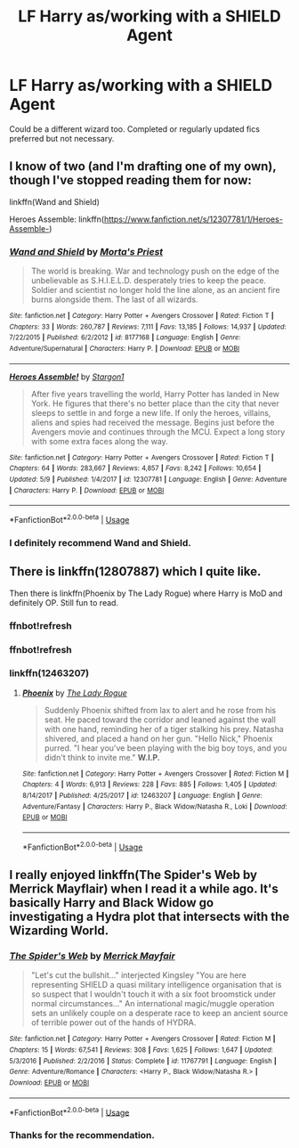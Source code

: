#+TITLE: LF Harry as/working with a SHIELD Agent

* LF Harry as/working with a SHIELD Agent
:PROPERTIES:
:Author: SurbhitSrivastava
:Score: 6
:DateUnix: 1527564582.0
:DateShort: 2018-May-29
:FlairText: Request
:END:
Could be a different wizard too. Completed or regularly updated fics preferred but not necessary.


** I know of two (and I'm drafting one of my own), though I've stopped reading them for now:

linkffn(Wand and Shield)

Heroes Assemble: linkffn([[https://www.fanfiction.net/s/12307781/1/Heroes-Assemble-]])
:PROPERTIES:
:Author: MindForgedManacle
:Score: 1
:DateUnix: 1527566626.0
:DateShort: 2018-May-29
:END:

*** [[https://www.fanfiction.net/s/8177168/1/][*/Wand and Shield/*]] by [[https://www.fanfiction.net/u/2690239/Morta-s-Priest][/Morta's Priest/]]

#+begin_quote
  The world is breaking. War and technology push on the edge of the unbelievable as S.H.I.E.L.D. desperately tries to keep the peace. Soldier and scientist no longer hold the line alone, as an ancient fire burns alongside them. The last of all wizards.
#+end_quote

^{/Site/:} ^{fanfiction.net} ^{*|*} ^{/Category/:} ^{Harry} ^{Potter} ^{+} ^{Avengers} ^{Crossover} ^{*|*} ^{/Rated/:} ^{Fiction} ^{T} ^{*|*} ^{/Chapters/:} ^{33} ^{*|*} ^{/Words/:} ^{260,787} ^{*|*} ^{/Reviews/:} ^{7,111} ^{*|*} ^{/Favs/:} ^{13,185} ^{*|*} ^{/Follows/:} ^{14,937} ^{*|*} ^{/Updated/:} ^{7/22/2015} ^{*|*} ^{/Published/:} ^{6/2/2012} ^{*|*} ^{/id/:} ^{8177168} ^{*|*} ^{/Language/:} ^{English} ^{*|*} ^{/Genre/:} ^{Adventure/Supernatural} ^{*|*} ^{/Characters/:} ^{Harry} ^{P.} ^{*|*} ^{/Download/:} ^{[[http://www.ff2ebook.com/old/ffn-bot/index.php?id=8177168&source=ff&filetype=epub][EPUB]]} ^{or} ^{[[http://www.ff2ebook.com/old/ffn-bot/index.php?id=8177168&source=ff&filetype=mobi][MOBI]]}

--------------

[[https://www.fanfiction.net/s/12307781/1/][*/Heroes Assemble!/*]] by [[https://www.fanfiction.net/u/5643202/Stargon1][/Stargon1/]]

#+begin_quote
  After five years travelling the world, Harry Potter has landed in New York. He figures that there's no better place than the city that never sleeps to settle in and forge a new life. If only the heroes, villains, aliens and spies had received the message. Begins just before the Avengers movie and continues through the MCU. Expect a long story with some extra faces along the way.
#+end_quote

^{/Site/:} ^{fanfiction.net} ^{*|*} ^{/Category/:} ^{Harry} ^{Potter} ^{+} ^{Avengers} ^{Crossover} ^{*|*} ^{/Rated/:} ^{Fiction} ^{T} ^{*|*} ^{/Chapters/:} ^{64} ^{*|*} ^{/Words/:} ^{283,667} ^{*|*} ^{/Reviews/:} ^{4,857} ^{*|*} ^{/Favs/:} ^{8,242} ^{*|*} ^{/Follows/:} ^{10,654} ^{*|*} ^{/Updated/:} ^{5/9} ^{*|*} ^{/Published/:} ^{1/4/2017} ^{*|*} ^{/id/:} ^{12307781} ^{*|*} ^{/Language/:} ^{English} ^{*|*} ^{/Genre/:} ^{Adventure} ^{*|*} ^{/Characters/:} ^{Harry} ^{P.} ^{*|*} ^{/Download/:} ^{[[http://www.ff2ebook.com/old/ffn-bot/index.php?id=12307781&source=ff&filetype=epub][EPUB]]} ^{or} ^{[[http://www.ff2ebook.com/old/ffn-bot/index.php?id=12307781&source=ff&filetype=mobi][MOBI]]}

--------------

*FanfictionBot*^{2.0.0-beta} | [[https://github.com/tusing/reddit-ffn-bot/wiki/Usage][Usage]]
:PROPERTIES:
:Author: FanfictionBot
:Score: 1
:DateUnix: 1527566640.0
:DateShort: 2018-May-29
:END:


*** I definitely recommend Wand and Shield.
:PROPERTIES:
:Author: burak329
:Score: 1
:DateUnix: 1527608943.0
:DateShort: 2018-May-29
:END:


** There is linkffn(12807887) which I quite like.

Then there is linkffn(Phoenix by The Lady Rogue) where Harry is MoD and definitely OP. Still fun to read.
:PROPERTIES:
:Author: MikeMystery13
:Score: 1
:DateUnix: 1527605037.0
:DateShort: 2018-May-29
:END:

*** ffnbot!refresh
:PROPERTIES:
:Author: MikeMystery13
:Score: 1
:DateUnix: 1527611811.0
:DateShort: 2018-May-29
:END:


*** ffnbot!refresh
:PROPERTIES:
:Author: YerDaDoesTheAvon
:Score: 1
:DateUnix: 1527756760.0
:DateShort: 2018-May-31
:END:


*** linkffn(12463207)
:PROPERTIES:
:Author: suername
:Score: 1
:DateUnix: 1527797573.0
:DateShort: 2018-Jun-01
:END:

**** [[https://www.fanfiction.net/s/12463207/1/][*/Phoenix/*]] by [[https://www.fanfiction.net/u/5752423/The-Lady-Rogue][/The Lady Rogue/]]

#+begin_quote
  Suddenly Phoenix shifted from lax to alert and he rose from his seat. He paced toward the corridor and leaned against the wall with one hand, reminding her of a tiger stalking his prey. Natasha shivered, and placed a hand on her gun. "Hello Nick," Phoenix purred. "I hear you've been playing with the big boy toys, and you didn't think to invite me." *W.I.P.*
#+end_quote

^{/Site/:} ^{fanfiction.net} ^{*|*} ^{/Category/:} ^{Harry} ^{Potter} ^{+} ^{Avengers} ^{Crossover} ^{*|*} ^{/Rated/:} ^{Fiction} ^{M} ^{*|*} ^{/Chapters/:} ^{4} ^{*|*} ^{/Words/:} ^{6,913} ^{*|*} ^{/Reviews/:} ^{228} ^{*|*} ^{/Favs/:} ^{885} ^{*|*} ^{/Follows/:} ^{1,405} ^{*|*} ^{/Updated/:} ^{8/14/2017} ^{*|*} ^{/Published/:} ^{4/25/2017} ^{*|*} ^{/id/:} ^{12463207} ^{*|*} ^{/Language/:} ^{English} ^{*|*} ^{/Genre/:} ^{Adventure/Fantasy} ^{*|*} ^{/Characters/:} ^{Harry} ^{P.,} ^{Black} ^{Widow/Natasha} ^{R.,} ^{Loki} ^{*|*} ^{/Download/:} ^{[[http://www.ff2ebook.com/old/ffn-bot/index.php?id=12463207&source=ff&filetype=epub][EPUB]]} ^{or} ^{[[http://www.ff2ebook.com/old/ffn-bot/index.php?id=12463207&source=ff&filetype=mobi][MOBI]]}

--------------

*FanfictionBot*^{2.0.0-beta} | [[https://github.com/tusing/reddit-ffn-bot/wiki/Usage][Usage]]
:PROPERTIES:
:Author: FanfictionBot
:Score: 1
:DateUnix: 1527797581.0
:DateShort: 2018-Jun-01
:END:


** I really enjoyed linkffn(The Spider's Web by Merrick Mayflair) when I read it a while ago. It's basically Harry and Black Widow go investigating a Hydra plot that intersects with the Wizarding World.
:PROPERTIES:
:Author: ThatTycat
:Score: 1
:DateUnix: 1527630195.0
:DateShort: 2018-May-30
:END:

*** [[https://www.fanfiction.net/s/11767791/1/][*/The Spider's Web/*]] by [[https://www.fanfiction.net/u/2424783/Merrick-Mayfair][/Merrick Mayfair/]]

#+begin_quote
  "Let's cut the bullshit..." interjected Kingsley "You are here representing SHIELD a quasi military intelligence organisation that is so suspect that I wouldn't touch it with a six foot broomstick under normal circumstances..." An international magic/muggle operation sets an unlikely couple on a desperate race to keep an ancient source of terrible power out of the hands of HYDRA.
#+end_quote

^{/Site/:} ^{fanfiction.net} ^{*|*} ^{/Category/:} ^{Harry} ^{Potter} ^{+} ^{Avengers} ^{Crossover} ^{*|*} ^{/Rated/:} ^{Fiction} ^{M} ^{*|*} ^{/Chapters/:} ^{15} ^{*|*} ^{/Words/:} ^{67,541} ^{*|*} ^{/Reviews/:} ^{308} ^{*|*} ^{/Favs/:} ^{1,625} ^{*|*} ^{/Follows/:} ^{1,647} ^{*|*} ^{/Updated/:} ^{5/3/2016} ^{*|*} ^{/Published/:} ^{2/2/2016} ^{*|*} ^{/Status/:} ^{Complete} ^{*|*} ^{/id/:} ^{11767791} ^{*|*} ^{/Language/:} ^{English} ^{*|*} ^{/Genre/:} ^{Adventure/Romance} ^{*|*} ^{/Characters/:} ^{<Harry} ^{P.,} ^{Black} ^{Widow/Natasha} ^{R.>} ^{*|*} ^{/Download/:} ^{[[http://www.ff2ebook.com/old/ffn-bot/index.php?id=11767791&source=ff&filetype=epub][EPUB]]} ^{or} ^{[[http://www.ff2ebook.com/old/ffn-bot/index.php?id=11767791&source=ff&filetype=mobi][MOBI]]}

--------------

*FanfictionBot*^{2.0.0-beta} | [[https://github.com/tusing/reddit-ffn-bot/wiki/Usage][Usage]]
:PROPERTIES:
:Author: FanfictionBot
:Score: 1
:DateUnix: 1527630207.0
:DateShort: 2018-May-30
:END:


*** Thanks for the recommendation.
:PROPERTIES:
:Author: SurbhitSrivastava
:Score: 1
:DateUnix: 1527658366.0
:DateShort: 2018-May-30
:END:
